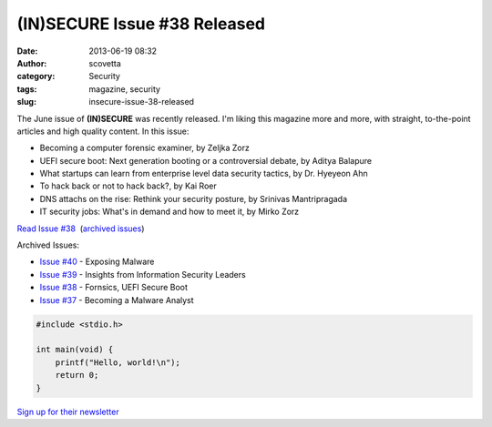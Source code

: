 (IN)SECURE Issue #38 Released
#############################
:date: 2013-06-19 08:32
:author: scovetta
:category: Security
:tags: magazine, security
:slug: insecure-issue-38-released

|Screen Shot 2013 06 19 at 8 26 56 AM|

The June issue of **(IN)SECURE** was recently released. I'm liking this
magazine more and more, with straight, to-the-point articles and high
quality content. In this issue:

-  Becoming a computer forensic examiner, by Zeljka Zorz
-  UEFI secure boot: Next generation booting or a controversial debate,
   by Aditya Balapure
-  What startups can learn from enterprise level data security tactics,
   by Dr. Hyeyeon Ahn
-  To hack back or not to hack back?, by Kai Roer
-  DNS attachs on the rise: Rethink your security posture, by Srinivas
   Mantripragada
-  IT security jobs: What's in demand and how to meet it, by Mirko Zorz

`Read Issue #38`_  (`archived issues`_)

Archived Issues:

- `Issue #40 <http://www.net-security.org/dl/insecure/INSECURE-Mag-40.pdf>`_ - Exposing Malware
- `Issue #39 <http://www.net-security.org/dl/insecure/INSECURE-Mag-39.pdf>`_ - Insights from Information Security Leaders
- `Issue #38 <http://www.net-security.org/dl/insecure/INSECURE-Mag-38.pdf>`_ - Fornsics, UEFI Secure Boot
- `Issue #37 <http://www.net-security.org/dl/insecure/INSECURE-Mag-37.pdf>`_ - Becoming a Malware Analyst


.. code-block:: c

    #include <stdio.h>

    int main(void) {
        printf("Hello, world!\n");
        return 0;
    }


`Sign up for their newsletter`_

.. _Read Issue #38: http://www.net-security.org/dl/insecure/INSECURE-Mag-38.pdf
.. _archived issues: http://www.net-security.org/insecure-archive.php
.. _Sign up for their newsletter: http://www.net-security.org/insecure-subscribe.php

.. |Screen Shot 2013 06 19 at 8 26 56 AM| image:: http://negativefoo.org/wp-content/uploads/2013/06/Screen-Shot-2013-06-19-at-8.26.56-AM.png

